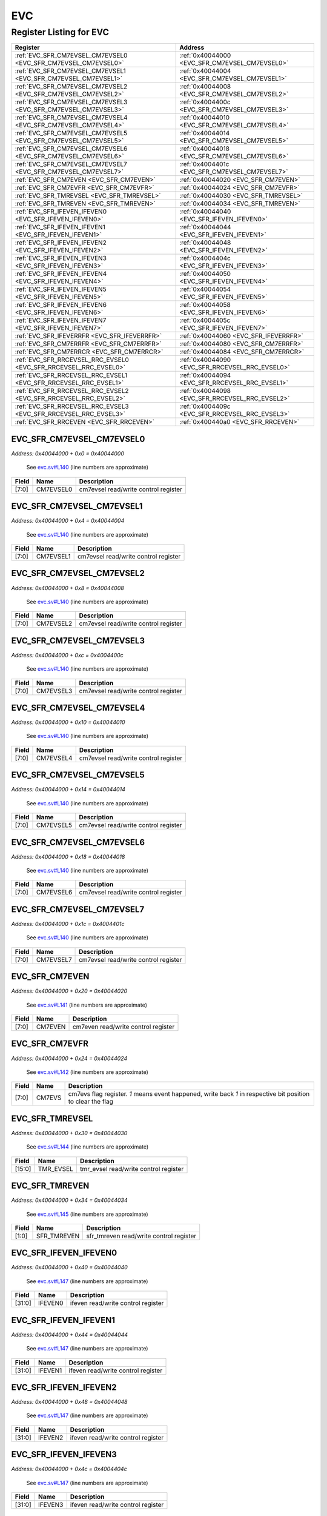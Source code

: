 EVC
===

Register Listing for EVC
------------------------

+------------------------------------------------------------------+-------------------------------------------------+
| Register                                                         | Address                                         |
+==================================================================+=================================================+
| :ref:`EVC_SFR_CM7EVSEL_CM7EVSEL0 <EVC_SFR_CM7EVSEL_CM7EVSEL0>`   | :ref:`0x40044000 <EVC_SFR_CM7EVSEL_CM7EVSEL0>`  |
+------------------------------------------------------------------+-------------------------------------------------+
| :ref:`EVC_SFR_CM7EVSEL_CM7EVSEL1 <EVC_SFR_CM7EVSEL_CM7EVSEL1>`   | :ref:`0x40044004 <EVC_SFR_CM7EVSEL_CM7EVSEL1>`  |
+------------------------------------------------------------------+-------------------------------------------------+
| :ref:`EVC_SFR_CM7EVSEL_CM7EVSEL2 <EVC_SFR_CM7EVSEL_CM7EVSEL2>`   | :ref:`0x40044008 <EVC_SFR_CM7EVSEL_CM7EVSEL2>`  |
+------------------------------------------------------------------+-------------------------------------------------+
| :ref:`EVC_SFR_CM7EVSEL_CM7EVSEL3 <EVC_SFR_CM7EVSEL_CM7EVSEL3>`   | :ref:`0x4004400c <EVC_SFR_CM7EVSEL_CM7EVSEL3>`  |
+------------------------------------------------------------------+-------------------------------------------------+
| :ref:`EVC_SFR_CM7EVSEL_CM7EVSEL4 <EVC_SFR_CM7EVSEL_CM7EVSEL4>`   | :ref:`0x40044010 <EVC_SFR_CM7EVSEL_CM7EVSEL4>`  |
+------------------------------------------------------------------+-------------------------------------------------+
| :ref:`EVC_SFR_CM7EVSEL_CM7EVSEL5 <EVC_SFR_CM7EVSEL_CM7EVSEL5>`   | :ref:`0x40044014 <EVC_SFR_CM7EVSEL_CM7EVSEL5>`  |
+------------------------------------------------------------------+-------------------------------------------------+
| :ref:`EVC_SFR_CM7EVSEL_CM7EVSEL6 <EVC_SFR_CM7EVSEL_CM7EVSEL6>`   | :ref:`0x40044018 <EVC_SFR_CM7EVSEL_CM7EVSEL6>`  |
+------------------------------------------------------------------+-------------------------------------------------+
| :ref:`EVC_SFR_CM7EVSEL_CM7EVSEL7 <EVC_SFR_CM7EVSEL_CM7EVSEL7>`   | :ref:`0x4004401c <EVC_SFR_CM7EVSEL_CM7EVSEL7>`  |
+------------------------------------------------------------------+-------------------------------------------------+
| :ref:`EVC_SFR_CM7EVEN <EVC_SFR_CM7EVEN>`                         | :ref:`0x40044020 <EVC_SFR_CM7EVEN>`             |
+------------------------------------------------------------------+-------------------------------------------------+
| :ref:`EVC_SFR_CM7EVFR <EVC_SFR_CM7EVFR>`                         | :ref:`0x40044024 <EVC_SFR_CM7EVFR>`             |
+------------------------------------------------------------------+-------------------------------------------------+
| :ref:`EVC_SFR_TMREVSEL <EVC_SFR_TMREVSEL>`                       | :ref:`0x40044030 <EVC_SFR_TMREVSEL>`            |
+------------------------------------------------------------------+-------------------------------------------------+
| :ref:`EVC_SFR_TMREVEN <EVC_SFR_TMREVEN>`                         | :ref:`0x40044034 <EVC_SFR_TMREVEN>`             |
+------------------------------------------------------------------+-------------------------------------------------+
| :ref:`EVC_SFR_IFEVEN_IFEVEN0 <EVC_SFR_IFEVEN_IFEVEN0>`           | :ref:`0x40044040 <EVC_SFR_IFEVEN_IFEVEN0>`      |
+------------------------------------------------------------------+-------------------------------------------------+
| :ref:`EVC_SFR_IFEVEN_IFEVEN1 <EVC_SFR_IFEVEN_IFEVEN1>`           | :ref:`0x40044044 <EVC_SFR_IFEVEN_IFEVEN1>`      |
+------------------------------------------------------------------+-------------------------------------------------+
| :ref:`EVC_SFR_IFEVEN_IFEVEN2 <EVC_SFR_IFEVEN_IFEVEN2>`           | :ref:`0x40044048 <EVC_SFR_IFEVEN_IFEVEN2>`      |
+------------------------------------------------------------------+-------------------------------------------------+
| :ref:`EVC_SFR_IFEVEN_IFEVEN3 <EVC_SFR_IFEVEN_IFEVEN3>`           | :ref:`0x4004404c <EVC_SFR_IFEVEN_IFEVEN3>`      |
+------------------------------------------------------------------+-------------------------------------------------+
| :ref:`EVC_SFR_IFEVEN_IFEVEN4 <EVC_SFR_IFEVEN_IFEVEN4>`           | :ref:`0x40044050 <EVC_SFR_IFEVEN_IFEVEN4>`      |
+------------------------------------------------------------------+-------------------------------------------------+
| :ref:`EVC_SFR_IFEVEN_IFEVEN5 <EVC_SFR_IFEVEN_IFEVEN5>`           | :ref:`0x40044054 <EVC_SFR_IFEVEN_IFEVEN5>`      |
+------------------------------------------------------------------+-------------------------------------------------+
| :ref:`EVC_SFR_IFEVEN_IFEVEN6 <EVC_SFR_IFEVEN_IFEVEN6>`           | :ref:`0x40044058 <EVC_SFR_IFEVEN_IFEVEN6>`      |
+------------------------------------------------------------------+-------------------------------------------------+
| :ref:`EVC_SFR_IFEVEN_IFEVEN7 <EVC_SFR_IFEVEN_IFEVEN7>`           | :ref:`0x4004405c <EVC_SFR_IFEVEN_IFEVEN7>`      |
+------------------------------------------------------------------+-------------------------------------------------+
| :ref:`EVC_SFR_IFEVERRFR <EVC_SFR_IFEVERRFR>`                     | :ref:`0x40044060 <EVC_SFR_IFEVERRFR>`           |
+------------------------------------------------------------------+-------------------------------------------------+
| :ref:`EVC_SFR_CM7ERRFR <EVC_SFR_CM7ERRFR>`                       | :ref:`0x40044080 <EVC_SFR_CM7ERRFR>`            |
+------------------------------------------------------------------+-------------------------------------------------+
| :ref:`EVC_SFR_CM7ERRCR <EVC_SFR_CM7ERRCR>`                       | :ref:`0x40044084 <EVC_SFR_CM7ERRCR>`            |
+------------------------------------------------------------------+-------------------------------------------------+
| :ref:`EVC_SFR_RRCEVSEL_RRC_EVSEL0 <EVC_SFR_RRCEVSEL_RRC_EVSEL0>` | :ref:`0x40044090 <EVC_SFR_RRCEVSEL_RRC_EVSEL0>` |
+------------------------------------------------------------------+-------------------------------------------------+
| :ref:`EVC_SFR_RRCEVSEL_RRC_EVSEL1 <EVC_SFR_RRCEVSEL_RRC_EVSEL1>` | :ref:`0x40044094 <EVC_SFR_RRCEVSEL_RRC_EVSEL1>` |
+------------------------------------------------------------------+-------------------------------------------------+
| :ref:`EVC_SFR_RRCEVSEL_RRC_EVSEL2 <EVC_SFR_RRCEVSEL_RRC_EVSEL2>` | :ref:`0x40044098 <EVC_SFR_RRCEVSEL_RRC_EVSEL2>` |
+------------------------------------------------------------------+-------------------------------------------------+
| :ref:`EVC_SFR_RRCEVSEL_RRC_EVSEL3 <EVC_SFR_RRCEVSEL_RRC_EVSEL3>` | :ref:`0x4004409c <EVC_SFR_RRCEVSEL_RRC_EVSEL3>` |
+------------------------------------------------------------------+-------------------------------------------------+
| :ref:`EVC_SFR_RRCEVEN <EVC_SFR_RRCEVEN>`                         | :ref:`0x400440a0 <EVC_SFR_RRCEVEN>`             |
+------------------------------------------------------------------+-------------------------------------------------+

EVC_SFR_CM7EVSEL_CM7EVSEL0
^^^^^^^^^^^^^^^^^^^^^^^^^^

`Address: 0x40044000 + 0x0 = 0x40044000`

    See `evc.sv#L140 <https://github.com/baochip/baochip-1x/blob/main/rtl/modules/sy
    sctrl/rtl/evc.sv#L140>`__ (line numbers are approximate)

    .. wavedrom::
        :caption: EVC_SFR_CM7EVSEL_CM7EVSEL0

        {
            "reg": [
                {"name": "cm7evsel0",  "bits": 8},
                {"bits": 24}
            ], "config": {"hspace": 400, "bits": 32, "lanes": 1 }, "options": {"hspace": 400, "bits": 32, "lanes": 1}
        }


+-------+-----------+--------------------------------------+
| Field | Name      | Description                          |
+=======+===========+======================================+
| [7:0] | CM7EVSEL0 | cm7evsel read/write control register |
+-------+-----------+--------------------------------------+

EVC_SFR_CM7EVSEL_CM7EVSEL1
^^^^^^^^^^^^^^^^^^^^^^^^^^

`Address: 0x40044000 + 0x4 = 0x40044004`

    See `evc.sv#L140 <https://github.com/baochip/baochip-1x/blob/main/rtl/modules/sy
    sctrl/rtl/evc.sv#L140>`__ (line numbers are approximate)

    .. wavedrom::
        :caption: EVC_SFR_CM7EVSEL_CM7EVSEL1

        {
            "reg": [
                {"name": "cm7evsel1",  "bits": 8},
                {"bits": 24}
            ], "config": {"hspace": 400, "bits": 32, "lanes": 1 }, "options": {"hspace": 400, "bits": 32, "lanes": 1}
        }


+-------+-----------+--------------------------------------+
| Field | Name      | Description                          |
+=======+===========+======================================+
| [7:0] | CM7EVSEL1 | cm7evsel read/write control register |
+-------+-----------+--------------------------------------+

EVC_SFR_CM7EVSEL_CM7EVSEL2
^^^^^^^^^^^^^^^^^^^^^^^^^^

`Address: 0x40044000 + 0x8 = 0x40044008`

    See `evc.sv#L140 <https://github.com/baochip/baochip-1x/blob/main/rtl/modules/sy
    sctrl/rtl/evc.sv#L140>`__ (line numbers are approximate)

    .. wavedrom::
        :caption: EVC_SFR_CM7EVSEL_CM7EVSEL2

        {
            "reg": [
                {"name": "cm7evsel2",  "bits": 8},
                {"bits": 24}
            ], "config": {"hspace": 400, "bits": 32, "lanes": 1 }, "options": {"hspace": 400, "bits": 32, "lanes": 1}
        }


+-------+-----------+--------------------------------------+
| Field | Name      | Description                          |
+=======+===========+======================================+
| [7:0] | CM7EVSEL2 | cm7evsel read/write control register |
+-------+-----------+--------------------------------------+

EVC_SFR_CM7EVSEL_CM7EVSEL3
^^^^^^^^^^^^^^^^^^^^^^^^^^

`Address: 0x40044000 + 0xc = 0x4004400c`

    See `evc.sv#L140 <https://github.com/baochip/baochip-1x/blob/main/rtl/modules/sy
    sctrl/rtl/evc.sv#L140>`__ (line numbers are approximate)

    .. wavedrom::
        :caption: EVC_SFR_CM7EVSEL_CM7EVSEL3

        {
            "reg": [
                {"name": "cm7evsel3",  "bits": 8},
                {"bits": 24}
            ], "config": {"hspace": 400, "bits": 32, "lanes": 1 }, "options": {"hspace": 400, "bits": 32, "lanes": 1}
        }


+-------+-----------+--------------------------------------+
| Field | Name      | Description                          |
+=======+===========+======================================+
| [7:0] | CM7EVSEL3 | cm7evsel read/write control register |
+-------+-----------+--------------------------------------+

EVC_SFR_CM7EVSEL_CM7EVSEL4
^^^^^^^^^^^^^^^^^^^^^^^^^^

`Address: 0x40044000 + 0x10 = 0x40044010`

    See `evc.sv#L140 <https://github.com/baochip/baochip-1x/blob/main/rtl/modules/sy
    sctrl/rtl/evc.sv#L140>`__ (line numbers are approximate)

    .. wavedrom::
        :caption: EVC_SFR_CM7EVSEL_CM7EVSEL4

        {
            "reg": [
                {"name": "cm7evsel4",  "bits": 8},
                {"bits": 24}
            ], "config": {"hspace": 400, "bits": 32, "lanes": 1 }, "options": {"hspace": 400, "bits": 32, "lanes": 1}
        }


+-------+-----------+--------------------------------------+
| Field | Name      | Description                          |
+=======+===========+======================================+
| [7:0] | CM7EVSEL4 | cm7evsel read/write control register |
+-------+-----------+--------------------------------------+

EVC_SFR_CM7EVSEL_CM7EVSEL5
^^^^^^^^^^^^^^^^^^^^^^^^^^

`Address: 0x40044000 + 0x14 = 0x40044014`

    See `evc.sv#L140 <https://github.com/baochip/baochip-1x/blob/main/rtl/modules/sy
    sctrl/rtl/evc.sv#L140>`__ (line numbers are approximate)

    .. wavedrom::
        :caption: EVC_SFR_CM7EVSEL_CM7EVSEL5

        {
            "reg": [
                {"name": "cm7evsel5",  "bits": 8},
                {"bits": 24}
            ], "config": {"hspace": 400, "bits": 32, "lanes": 1 }, "options": {"hspace": 400, "bits": 32, "lanes": 1}
        }


+-------+-----------+--------------------------------------+
| Field | Name      | Description                          |
+=======+===========+======================================+
| [7:0] | CM7EVSEL5 | cm7evsel read/write control register |
+-------+-----------+--------------------------------------+

EVC_SFR_CM7EVSEL_CM7EVSEL6
^^^^^^^^^^^^^^^^^^^^^^^^^^

`Address: 0x40044000 + 0x18 = 0x40044018`

    See `evc.sv#L140 <https://github.com/baochip/baochip-1x/blob/main/rtl/modules/sy
    sctrl/rtl/evc.sv#L140>`__ (line numbers are approximate)

    .. wavedrom::
        :caption: EVC_SFR_CM7EVSEL_CM7EVSEL6

        {
            "reg": [
                {"name": "cm7evsel6",  "bits": 8},
                {"bits": 24}
            ], "config": {"hspace": 400, "bits": 32, "lanes": 1 }, "options": {"hspace": 400, "bits": 32, "lanes": 1}
        }


+-------+-----------+--------------------------------------+
| Field | Name      | Description                          |
+=======+===========+======================================+
| [7:0] | CM7EVSEL6 | cm7evsel read/write control register |
+-------+-----------+--------------------------------------+

EVC_SFR_CM7EVSEL_CM7EVSEL7
^^^^^^^^^^^^^^^^^^^^^^^^^^

`Address: 0x40044000 + 0x1c = 0x4004401c`

    See `evc.sv#L140 <https://github.com/baochip/baochip-1x/blob/main/rtl/modules/sy
    sctrl/rtl/evc.sv#L140>`__ (line numbers are approximate)

    .. wavedrom::
        :caption: EVC_SFR_CM7EVSEL_CM7EVSEL7

        {
            "reg": [
                {"name": "cm7evsel7",  "bits": 8},
                {"bits": 24}
            ], "config": {"hspace": 400, "bits": 32, "lanes": 1 }, "options": {"hspace": 400, "bits": 32, "lanes": 1}
        }


+-------+-----------+--------------------------------------+
| Field | Name      | Description                          |
+=======+===========+======================================+
| [7:0] | CM7EVSEL7 | cm7evsel read/write control register |
+-------+-----------+--------------------------------------+

EVC_SFR_CM7EVEN
^^^^^^^^^^^^^^^

`Address: 0x40044000 + 0x20 = 0x40044020`

    See `evc.sv#L141 <https://github.com/baochip/baochip-1x/blob/main/rtl/modules/sy
    sctrl/rtl/evc.sv#L141>`__ (line numbers are approximate)

    .. wavedrom::
        :caption: EVC_SFR_CM7EVEN

        {
            "reg": [
                {"name": "cm7even",  "bits": 8},
                {"bits": 24}
            ], "config": {"hspace": 400, "bits": 32, "lanes": 1 }, "options": {"hspace": 400, "bits": 32, "lanes": 1}
        }


+-------+---------+-------------------------------------+
| Field | Name    | Description                         |
+=======+=========+=====================================+
| [7:0] | CM7EVEN | cm7even read/write control register |
+-------+---------+-------------------------------------+

EVC_SFR_CM7EVFR
^^^^^^^^^^^^^^^

`Address: 0x40044000 + 0x24 = 0x40044024`

    See `evc.sv#L142 <https://github.com/baochip/baochip-1x/blob/main/rtl/modules/sy
    sctrl/rtl/evc.sv#L142>`__ (line numbers are approximate)

    .. wavedrom::
        :caption: EVC_SFR_CM7EVFR

        {
            "reg": [
                {"name": "cm7evs",  "bits": 8},
                {"bits": 24}
            ], "config": {"hspace": 400, "bits": 32, "lanes": 1 }, "options": {"hspace": 400, "bits": 32, "lanes": 1}
        }


+-------+--------+----------------------------------------------------------------------------------+
| Field | Name   | Description                                                                      |
+=======+========+==================================================================================+
| [7:0] | CM7EVS | cm7evs flag register. `1` means event happened, write back `1` in respective bit |
|       |        | position to clear the flag                                                       |
+-------+--------+----------------------------------------------------------------------------------+

EVC_SFR_TMREVSEL
^^^^^^^^^^^^^^^^

`Address: 0x40044000 + 0x30 = 0x40044030`

    See `evc.sv#L144 <https://github.com/baochip/baochip-1x/blob/main/rtl/modules/sy
    sctrl/rtl/evc.sv#L144>`__ (line numbers are approximate)

    .. wavedrom::
        :caption: EVC_SFR_TMREVSEL

        {
            "reg": [
                {"name": "tmr_evsel",  "bits": 16},
                {"bits": 16}
            ], "config": {"hspace": 400, "bits": 32, "lanes": 1 }, "options": {"hspace": 400, "bits": 32, "lanes": 1}
        }


+--------+-----------+---------------------------------------+
| Field  | Name      | Description                           |
+========+===========+=======================================+
| [15:0] | TMR_EVSEL | tmr_evsel read/write control register |
+--------+-----------+---------------------------------------+

EVC_SFR_TMREVEN
^^^^^^^^^^^^^^^

`Address: 0x40044000 + 0x34 = 0x40044034`

    See `evc.sv#L145 <https://github.com/baochip/baochip-1x/blob/main/rtl/modules/sy
    sctrl/rtl/evc.sv#L145>`__ (line numbers are approximate)

    .. wavedrom::
        :caption: EVC_SFR_TMREVEN

        {
            "reg": [
                {"name": "sfr_tmreven",  "bits": 2},
                {"bits": 30}
            ], "config": {"hspace": 400, "bits": 32, "lanes": 4 }, "options": {"hspace": 400, "bits": 32, "lanes": 4}
        }


+-------+-------------+-----------------------------------------+
| Field | Name        | Description                             |
+=======+=============+=========================================+
| [1:0] | SFR_TMREVEN | sfr_tmreven read/write control register |
+-------+-------------+-----------------------------------------+

EVC_SFR_IFEVEN_IFEVEN0
^^^^^^^^^^^^^^^^^^^^^^

`Address: 0x40044000 + 0x40 = 0x40044040`

    See `evc.sv#L147 <https://github.com/baochip/baochip-1x/blob/main/rtl/modules/sy
    sctrl/rtl/evc.sv#L147>`__ (line numbers are approximate)

    .. wavedrom::
        :caption: EVC_SFR_IFEVEN_IFEVEN0

        {
            "reg": [
                {"name": "ifeven0",  "bits": 32}
            ], "config": {"hspace": 400, "bits": 32, "lanes": 1 }, "options": {"hspace": 400, "bits": 32, "lanes": 1}
        }


+--------+---------+------------------------------------+
| Field  | Name    | Description                        |
+========+=========+====================================+
| [31:0] | IFEVEN0 | ifeven read/write control register |
+--------+---------+------------------------------------+

EVC_SFR_IFEVEN_IFEVEN1
^^^^^^^^^^^^^^^^^^^^^^

`Address: 0x40044000 + 0x44 = 0x40044044`

    See `evc.sv#L147 <https://github.com/baochip/baochip-1x/blob/main/rtl/modules/sy
    sctrl/rtl/evc.sv#L147>`__ (line numbers are approximate)

    .. wavedrom::
        :caption: EVC_SFR_IFEVEN_IFEVEN1

        {
            "reg": [
                {"name": "ifeven1",  "bits": 32}
            ], "config": {"hspace": 400, "bits": 32, "lanes": 1 }, "options": {"hspace": 400, "bits": 32, "lanes": 1}
        }


+--------+---------+------------------------------------+
| Field  | Name    | Description                        |
+========+=========+====================================+
| [31:0] | IFEVEN1 | ifeven read/write control register |
+--------+---------+------------------------------------+

EVC_SFR_IFEVEN_IFEVEN2
^^^^^^^^^^^^^^^^^^^^^^

`Address: 0x40044000 + 0x48 = 0x40044048`

    See `evc.sv#L147 <https://github.com/baochip/baochip-1x/blob/main/rtl/modules/sy
    sctrl/rtl/evc.sv#L147>`__ (line numbers are approximate)

    .. wavedrom::
        :caption: EVC_SFR_IFEVEN_IFEVEN2

        {
            "reg": [
                {"name": "ifeven2",  "bits": 32}
            ], "config": {"hspace": 400, "bits": 32, "lanes": 1 }, "options": {"hspace": 400, "bits": 32, "lanes": 1}
        }


+--------+---------+------------------------------------+
| Field  | Name    | Description                        |
+========+=========+====================================+
| [31:0] | IFEVEN2 | ifeven read/write control register |
+--------+---------+------------------------------------+

EVC_SFR_IFEVEN_IFEVEN3
^^^^^^^^^^^^^^^^^^^^^^

`Address: 0x40044000 + 0x4c = 0x4004404c`

    See `evc.sv#L147 <https://github.com/baochip/baochip-1x/blob/main/rtl/modules/sy
    sctrl/rtl/evc.sv#L147>`__ (line numbers are approximate)

    .. wavedrom::
        :caption: EVC_SFR_IFEVEN_IFEVEN3

        {
            "reg": [
                {"name": "ifeven3",  "bits": 32}
            ], "config": {"hspace": 400, "bits": 32, "lanes": 1 }, "options": {"hspace": 400, "bits": 32, "lanes": 1}
        }


+--------+---------+------------------------------------+
| Field  | Name    | Description                        |
+========+=========+====================================+
| [31:0] | IFEVEN3 | ifeven read/write control register |
+--------+---------+------------------------------------+

EVC_SFR_IFEVEN_IFEVEN4
^^^^^^^^^^^^^^^^^^^^^^

`Address: 0x40044000 + 0x50 = 0x40044050`

    See `evc.sv#L147 <https://github.com/baochip/baochip-1x/blob/main/rtl/modules/sy
    sctrl/rtl/evc.sv#L147>`__ (line numbers are approximate)

    .. wavedrom::
        :caption: EVC_SFR_IFEVEN_IFEVEN4

        {
            "reg": [
                {"name": "ifeven4",  "bits": 32}
            ], "config": {"hspace": 400, "bits": 32, "lanes": 1 }, "options": {"hspace": 400, "bits": 32, "lanes": 1}
        }


+--------+---------+------------------------------------+
| Field  | Name    | Description                        |
+========+=========+====================================+
| [31:0] | IFEVEN4 | ifeven read/write control register |
+--------+---------+------------------------------------+

EVC_SFR_IFEVEN_IFEVEN5
^^^^^^^^^^^^^^^^^^^^^^

`Address: 0x40044000 + 0x54 = 0x40044054`

    See `evc.sv#L147 <https://github.com/baochip/baochip-1x/blob/main/rtl/modules/sy
    sctrl/rtl/evc.sv#L147>`__ (line numbers are approximate)

    .. wavedrom::
        :caption: EVC_SFR_IFEVEN_IFEVEN5

        {
            "reg": [
                {"name": "ifeven5",  "bits": 32}
            ], "config": {"hspace": 400, "bits": 32, "lanes": 1 }, "options": {"hspace": 400, "bits": 32, "lanes": 1}
        }


+--------+---------+------------------------------------+
| Field  | Name    | Description                        |
+========+=========+====================================+
| [31:0] | IFEVEN5 | ifeven read/write control register |
+--------+---------+------------------------------------+

EVC_SFR_IFEVEN_IFEVEN6
^^^^^^^^^^^^^^^^^^^^^^

`Address: 0x40044000 + 0x58 = 0x40044058`

    See `evc.sv#L147 <https://github.com/baochip/baochip-1x/blob/main/rtl/modules/sy
    sctrl/rtl/evc.sv#L147>`__ (line numbers are approximate)

    .. wavedrom::
        :caption: EVC_SFR_IFEVEN_IFEVEN6

        {
            "reg": [
                {"name": "ifeven6",  "bits": 32}
            ], "config": {"hspace": 400, "bits": 32, "lanes": 1 }, "options": {"hspace": 400, "bits": 32, "lanes": 1}
        }


+--------+---------+------------------------------------+
| Field  | Name    | Description                        |
+========+=========+====================================+
| [31:0] | IFEVEN6 | ifeven read/write control register |
+--------+---------+------------------------------------+

EVC_SFR_IFEVEN_IFEVEN7
^^^^^^^^^^^^^^^^^^^^^^

`Address: 0x40044000 + 0x5c = 0x4004405c`

    See `evc.sv#L147 <https://github.com/baochip/baochip-1x/blob/main/rtl/modules/sy
    sctrl/rtl/evc.sv#L147>`__ (line numbers are approximate)

    .. wavedrom::
        :caption: EVC_SFR_IFEVEN_IFEVEN7

        {
            "reg": [
                {"name": "ifeven7",  "bits": 32}
            ], "config": {"hspace": 400, "bits": 32, "lanes": 1 }, "options": {"hspace": 400, "bits": 32, "lanes": 1}
        }


+--------+---------+------------------------------------+
| Field  | Name    | Description                        |
+========+=========+====================================+
| [31:0] | IFEVEN7 | ifeven read/write control register |
+--------+---------+------------------------------------+

EVC_SFR_IFEVERRFR
^^^^^^^^^^^^^^^^^

`Address: 0x40044000 + 0x60 = 0x40044060`

    See `evc.sv#L148 <https://github.com/baochip/baochip-1x/blob/main/rtl/modules/sy
    sctrl/rtl/evc.sv#L148>`__ (line numbers are approximate)

    .. wavedrom::
        :caption: EVC_SFR_IFEVERRFR

        {
            "reg": [
                {"name": "ifev_errs",  "bits": 32}
            ], "config": {"hspace": 400, "bits": 32, "lanes": 1 }, "options": {"hspace": 400, "bits": 32, "lanes": 1}
        }


+--------+-----------+---------------------------------------------------------------------------------+
| Field  | Name      | Description                                                                     |
+========+===========+=================================================================================+
| [31:0] | IFEV_ERRS | ifev_errs flag register. `1` means event happened, write back `1` in respective |
|        |           | bit position to clear the flag                                                  |
+--------+-----------+---------------------------------------------------------------------------------+

EVC_SFR_CM7ERRFR
^^^^^^^^^^^^^^^^

`Address: 0x40044000 + 0x80 = 0x40044080`

    See `evc.sv#L150 <https://github.com/baochip/baochip-1x/blob/main/rtl/modules/sy
    sctrl/rtl/evc.sv#L150>`__ (line numbers are approximate)

    .. wavedrom::
        :caption: EVC_SFR_CM7ERRFR

        {
            "reg": [
                {"name": "errin",  "bits": 32}
            ], "config": {"hspace": 400, "bits": 32, "lanes": 1 }, "options": {"hspace": 400, "bits": 32, "lanes": 1}
        }


+--------+-------+---------------------------------------------------------------------------------+
| Field  | Name  | Description                                                                     |
+========+=======+=================================================================================+
| [31:0] | ERRIN | errin flag register. `1` means event happened, write back `1` in respective bit |
|        |       | position to clear the flag                                                      |
+--------+-------+---------------------------------------------------------------------------------+

EVC_SFR_CM7ERRCR
^^^^^^^^^^^^^^^^

`Address: 0x40044000 + 0x84 = 0x40044084`

    See `evc.sv#L151 <https://github.com/baochip/baochip-1x/blob/main/rtl/modules/sy
    sctrl/rtl/evc.sv#L151>`__ (line numbers are approximate)

    .. wavedrom::
        :caption: EVC_SFR_CM7ERRCR

        {
            "reg": [
                {"name": "erren",  "bits": 32}
            ], "config": {"hspace": 400, "bits": 32, "lanes": 1 }, "options": {"hspace": 400, "bits": 32, "lanes": 1}
        }


+--------+-------+-----------------------------------+
| Field  | Name  | Description                       |
+========+=======+===================================+
| [31:0] | ERREN | erren read/write control register |
+--------+-------+-----------------------------------+

EVC_SFR_RRCEVSEL_RRC_EVSEL0
^^^^^^^^^^^^^^^^^^^^^^^^^^^

`Address: 0x40044000 + 0x90 = 0x40044090`

    See `evc.sv#L153 <https://github.com/baochip/baochip-1x/blob/main/rtl/modules/sy
    sctrl/rtl/evc.sv#L153>`__ (line numbers are approximate)

    .. wavedrom::
        :caption: EVC_SFR_RRCEVSEL_RRC_EVSEL0

        {
            "reg": [
                {"name": "rrc_evsel0",  "bits": 32}
            ], "config": {"hspace": 400, "bits": 32, "lanes": 1 }, "options": {"hspace": 400, "bits": 32, "lanes": 1}
        }


+--------+------------+---------------------------------------+
| Field  | Name       | Description                           |
+========+============+=======================================+
| [31:0] | RRC_EVSEL0 | rrc_evsel read/write control register |
+--------+------------+---------------------------------------+

EVC_SFR_RRCEVSEL_RRC_EVSEL1
^^^^^^^^^^^^^^^^^^^^^^^^^^^

`Address: 0x40044000 + 0x94 = 0x40044094`

    See `evc.sv#L153 <https://github.com/baochip/baochip-1x/blob/main/rtl/modules/sy
    sctrl/rtl/evc.sv#L153>`__ (line numbers are approximate)

    .. wavedrom::
        :caption: EVC_SFR_RRCEVSEL_RRC_EVSEL1

        {
            "reg": [
                {"name": "rrc_evsel1",  "bits": 32}
            ], "config": {"hspace": 400, "bits": 32, "lanes": 1 }, "options": {"hspace": 400, "bits": 32, "lanes": 1}
        }


+--------+------------+---------------------------------------+
| Field  | Name       | Description                           |
+========+============+=======================================+
| [31:0] | RRC_EVSEL1 | rrc_evsel read/write control register |
+--------+------------+---------------------------------------+

EVC_SFR_RRCEVSEL_RRC_EVSEL2
^^^^^^^^^^^^^^^^^^^^^^^^^^^

`Address: 0x40044000 + 0x98 = 0x40044098`

    See `evc.sv#L153 <https://github.com/baochip/baochip-1x/blob/main/rtl/modules/sy
    sctrl/rtl/evc.sv#L153>`__ (line numbers are approximate)

    .. wavedrom::
        :caption: EVC_SFR_RRCEVSEL_RRC_EVSEL2

        {
            "reg": [
                {"name": "rrc_evsel2",  "bits": 32}
            ], "config": {"hspace": 400, "bits": 32, "lanes": 1 }, "options": {"hspace": 400, "bits": 32, "lanes": 1}
        }


+--------+------------+---------------------------------------+
| Field  | Name       | Description                           |
+========+============+=======================================+
| [31:0] | RRC_EVSEL2 | rrc_evsel read/write control register |
+--------+------------+---------------------------------------+

EVC_SFR_RRCEVSEL_RRC_EVSEL3
^^^^^^^^^^^^^^^^^^^^^^^^^^^

`Address: 0x40044000 + 0x9c = 0x4004409c`

    See `evc.sv#L153 <https://github.com/baochip/baochip-1x/blob/main/rtl/modules/sy
    sctrl/rtl/evc.sv#L153>`__ (line numbers are approximate)

    .. wavedrom::
        :caption: EVC_SFR_RRCEVSEL_RRC_EVSEL3

        {
            "reg": [
                {"name": "rrc_evsel3",  "bits": 32}
            ], "config": {"hspace": 400, "bits": 32, "lanes": 1 }, "options": {"hspace": 400, "bits": 32, "lanes": 1}
        }


+--------+------------+---------------------------------------+
| Field  | Name       | Description                           |
+========+============+=======================================+
| [31:0] | RRC_EVSEL3 | rrc_evsel read/write control register |
+--------+------------+---------------------------------------+

EVC_SFR_RRCEVEN
^^^^^^^^^^^^^^^

`Address: 0x40044000 + 0xa0 = 0x400440a0`

    See `evc.sv#L154 <https://github.com/baochip/baochip-1x/blob/main/rtl/modules/sy
    sctrl/rtl/evc.sv#L154>`__ (line numbers are approximate)

    .. wavedrom::
        :caption: EVC_SFR_RRCEVEN

        {
            "reg": [
                {"name": "rrc_even",  "bits": 16},
                {"bits": 16}
            ], "config": {"hspace": 400, "bits": 32, "lanes": 1 }, "options": {"hspace": 400, "bits": 32, "lanes": 1}
        }


+--------+----------+--------------------------------------+
| Field  | Name     | Description                          |
+========+==========+======================================+
| [15:0] | RRC_EVEN | rrc_even read/write control register |
+--------+----------+--------------------------------------+

